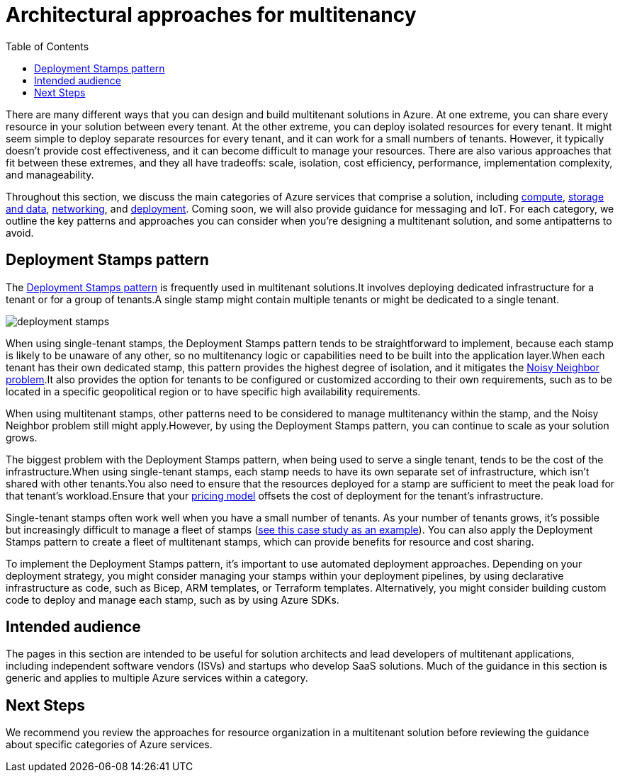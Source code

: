 = Architectural approaches for multitenancy
:toc:
:icons: font
:source-highlighter: rouge
:imagesdir: ./images

There are many different ways that you can design and build multitenant solutions in Azure. At one extreme, you can share every resource in your solution between every tenant. At the other extreme, you can deploy isolated resources for every tenant. It might seem simple to deploy separate resources for every tenant, and it can work for a small numbers of tenants. However, it typically doesn't provide cost effectiveness, and it can become difficult to manage your resources. There are also various approaches that fit between these extremes, and they all have tradeoffs: scale, isolation, cost efficiency, performance, implementation complexity, and manageability.

Throughout this section, we discuss the main categories of Azure services that comprise a solution, including xref:compute.adoc[compute], xref:storage-data.adoc[storage and data], xref:networking.adoc[networking], and xref:deployment-configuration.adoc[deployment]. Coming soon, we will also provide guidance for messaging and IoT. For each category, we outline the key patterns and approaches you can consider when you're designing a multitenant solution, and some antipatterns to avoid.

[#_deployment_stamps_pattern]
== Deployment Stamps pattern

The xref:../../../../design-patterns/deployment-stamp.adoc[Deployment Stamps pattern] is frequently used in multitenant solutions.It involves deploying dedicated infrastructure for a tenant or for a group of tenants.A single stamp might contain multiple tenants or might be dedicated to a single tenant.

image::deployment-stamps.png[]

When using single-tenant stamps, the Deployment Stamps pattern tends to be straightforward to implement, because each stamp is likely to be unaware of any other, so no multitenancy logic or capabilities need to be built into the application layer.When each tenant has their own dedicated stamp, this pattern provides the highest degree of isolation, and it mitigates the https://docs.microsoft.com/en-us/azure/architecture/antipatterns/noisy-neighbor/[Noisy Neighbor problem].It also provides the option for tenants to be configured or customized according to their own requirements, such as to be located in a specific geopolitical region or to have specific high availability requirements.

When using multitenant stamps, other patterns need to be considered to manage multitenancy within the stamp, and the Noisy Neighbor problem still might apply.However, by using the Deployment Stamps pattern, you can continue to scale as your solution grows.

The biggest problem with the Deployment Stamps pattern, when being used to serve a single tenant, tends to be the cost of the infrastructure.When using single-tenant stamps, each stamp needs to have its own separate set of infrastructure, which isn't shared with other tenants.You also need to ensure that the resources deployed for a stamp are sufficient to meet the peak load for that tenant's workload.Ensure that your xref:../considerations/pricing-models.adoc[pricing model] offsets the cost of deployment for the tenant's infrastructure.

Single-tenant stamps often work well when you have a small number of tenants. As your number of tenants grows, it's possible but increasingly difficult to manage a fleet of stamps (https://devblogs.microsoft.com/azure-sql/running-1m-databases-on-azure-sql-for-a-large-saas-provider-microsoft-dynamics-365-and-power-platform[see this case study as an example]). You can also apply the Deployment Stamps pattern to create a fleet of multitenant stamps, which can provide benefits for resource and cost sharing.

To implement the Deployment Stamps pattern, it's important to use automated deployment approaches. Depending on your deployment strategy, you might consider managing your stamps within your deployment pipelines, by using declarative infrastructure as code, such as Bicep, ARM templates, or Terraform templates. Alternatively, you might consider building custom code to deploy and manage each stamp, such as by using Azure SDKs.

== Intended audience

The pages in this section are intended to be useful for solution architects and lead developers of multitenant applications, including independent software vendors (ISVs) and startups who develop SaaS solutions. Much of the guidance in this section is generic and applies to multiple Azure services within a category.

== Next Steps
We recommend you review the approaches for resource organization in a multitenant solution before reviewing the guidance about specific categories of Azure services.